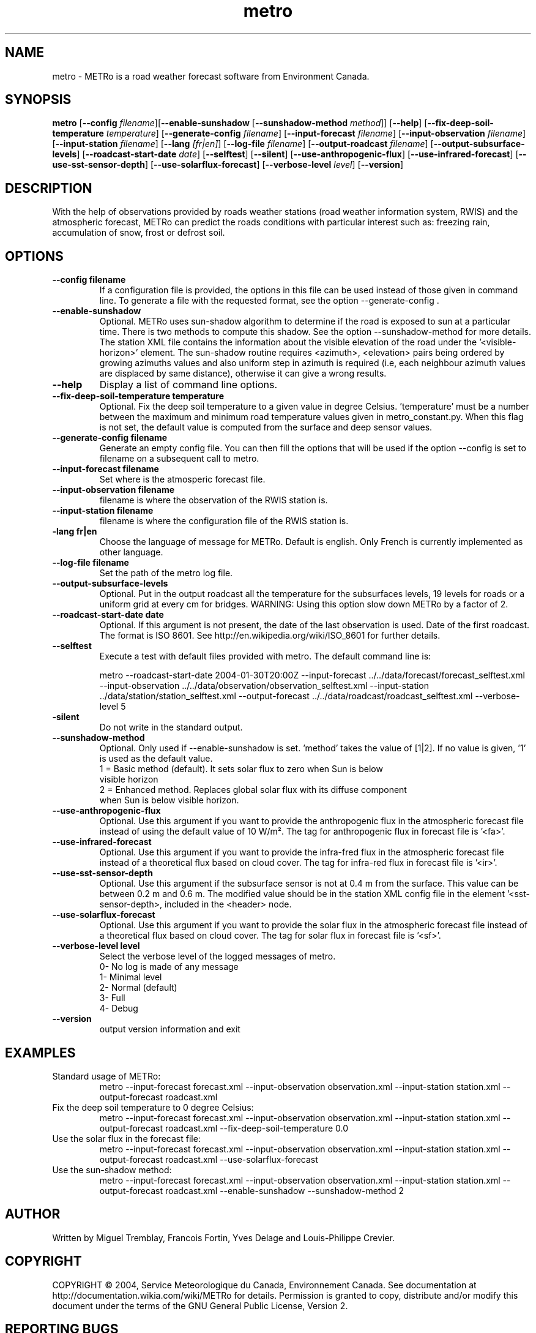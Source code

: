 .TH metro 1
.SH NAME
metro \- METRo is a road weather forecast software from Environment Canada.
.SH SYNOPSIS
.B metro
[\fB\-\-config\fR \fIfilename\fR][\fB\-\-enable\-sunshadow \fR[\fB\-\-sunshadow\-method \fImethod\fR]\fR] [\fB\-\-help\fR]  [\fB\-\-fix-deep\-soil\-temperature \fItemperature\fR\] [\fB\-\-generate\-config\fR \fIfilename\fR] [\fB\-\-input\-forecast\fR \fIfilename\fR] [\fB\-\-input\-observation\fR \fIfilename\fR] [\fB\-\-input\-station\fR \fIfilename\fR] [\fB\-\-lang\fR \fI[fr|en]\fR] [\fB\-\-log\-file\fR \fIfilename\fR] [\fB\-\-output\-roadcast\fR \fIfilename\fR]  [\fB\-\-output-subsurface-levels\fR] [\fB\-\-roadcast-start-date\fR \fIdate\fR] [\fB\-\-selftest\fR] [\fB\-\-silent\fR] [\fB\-\-use\-anthropogenic\-flux\fR]  [\fB\-\-use\-infrared\-forecast\fR] [\fB\-\-use-sst-sensor-depth\fR] [\fB\-\-use\-solarflux\-forecast\fR] [\fB\-\-verbose\-level\fR \fIlevel\fR] [\fB\-\-version\fR]  

.SH DESCRIPTION
With the help of observations provided by roads weather stations (road weather information system, RWIS) and the atmospheric forecast, METRo can predict the roads conditions with particular interest such as: freezing rain, accumulation of snow, frost or defrost soil. 



.SH OPTIONS



.TP
.B \-\-config filename
If a configuration file is provided, the options in this file can be used instead of those given in command line.  To generate a file with the requested format, see the option \-\-generate\-config .
.TP
.B \-\-enable\-sunshadow
Optional.  METRo uses sun-shadow algorithm to determine if the road is exposed to sun at a particular time. There is two methods to compute this shadow. See the option \-\-sunshadow\-method for more details. The station XML file contains the information about the visible elevation of the road under the '<visible\-horizon>' element. The sun-shadow routine requires <azimuth>, <elevation> pairs being ordered by growing azimuths values and also uniform step in azimuth is required (i.e, each neighbour azimuth values are displaced by same distance), otherwise it can give a wrong results.
.TP
.B \-\-help
Display a list of command line options.
.TP
.B \-\-fix-deep\-soil\-temperature temperature
Optional. Fix the deep soil temperature to a given value in degree Celsius. 'temperature' must be a number between the maximum and minimum road temperature values given in metro_constant.py. When this flag is not set, the default value is computed from the surface and deep sensor values.
.TP
.B \-\-generate\-config filename
Generate an empty config file.  You can then fill the options that will be used if the option \-\-config is set to filename on a subsequent call to metro.
.TP
.B \-\-input\-forecast filename
Set where is the atmosperic forecast file.
.TP
.B \-\-input\-observation filename
filename is where the observation of the RWIS station is.
.TP
.B \-\-input\-station filename
filename is where the configuration file of the RWIS station is.
.TP
.B\-\-lang fr|en
Choose the language of message for METRo.  Default is english. Only French is currently implemented as other language.
.TP
.B \-\-log\-file filename
Set the path of the metro log file.
.TP
.B \-\-output\-subsurface\-levels
Optional.  Put in the output roadcast all the temperature for the subsurfaces levels, 19 levels for roads or a uniform grid at every cm for bridges. WARNING: Using this option slow down METRo by a factor of 2.
.TP
.B \-\-roadcast-start-date date
Optional.  If this argument is not present, the date of the last observation is used. Date of the first roadcast.  The format is ISO 8601.  See http://en.wikipedia.org/wiki/ISO_8601 for further details.
.TP
.B \-\-selftest
Execute a test with default files provided with metro.  The default command line is:

metro \-\-roadcast-start-date 2004\-01\-30T20:00Z \-\-input\-forecast ../../data/forecast/forecast_selftest.xml \-\-input\-observation ../../data/observation/observation_selftest.xml \-\-input\-station ../data/station/station_selftest.xml \-\-output\-forecast ../../data/roadcast/roadcast_selftest.xml \-\-verbose\-level 5
.TP
.B\-\-silent
Do not write in the standard output.
.TP
.B \-\-sunshadow\-method
Optional. Only used if \-\-enable\-sunshadow is set. 'method' takes the value of [1|2]. If no value is given, '1' is used as the default value.
  1 = Basic method (default). It sets solar flux to zero when Sun is below
      visible horizon
  2 = Enhanced method. Replaces global solar flux with its diffuse component 
      when Sun is below visible horizon.
.TP
.B \-\-use-anthropogenic-flux
Optional. Use this argument if you want to provide the anthropogenic flux in the atmospheric forecast file instead of using the default value of 10 W/m². The tag for anthropogenic flux in forecast file is '<fa>'. 
.TP
.B \-\-use-infrared-forecast
Optional. Use this argument if you want to provide the infra-fred flux in the atmospheric forecast file instead of a theoretical flux based on cloud cover. The tag for infra-red flux in forecast file is '<ir>'.
.TP
.B \-\-use-sst-sensor-depth
Optional. Use this argument if the subsurface sensor is not at 0.4 m from the surface. This value can be between 0.2 m and 0.6 m. The modified value should be in the station XML config file in the element '<sst-sensor-depth>, included in the <header> node. 
.TP
.B \-\-use-solarflux-forecast
Optional. Use this argument if you want to provide the solar flux in the atmospheric forecast file instead of a theoretical flux based on cloud cover. The tag for solar flux in forecast file is '<sf>'.
.TP
.B \-\-verbose\-level level
Select the verbose level of the logged messages of metro.  
.RS
0- No log is made of any message
.RE
.RS
1- Minimal level 
.RE
.RS
2- Normal (default)
.RE
.RS
3- Full
.RE
.RS
4- Debug
.RE
.TP
.B
\-\-version
output version information and exit

.SH EXAMPLES
Standard usage of METRo:
.RS 
metro  \-\-input\-forecast forecast.xml \-\-input\-observation observation.xml \-\-input\-station station.xml \-\-output\-forecast roadcast.xml
.RE
Fix the deep soil temperature to 0 degree Celsius:
.RS
metro  \-\-input\-forecast forecast.xml \-\-input\-observation observation.xml \-\-input\-station station.xml \-\-output\-forecast roadcast.xml \-\-fix\-deep\-soil\-temperature 0.0
.RE
Use the solar flux in the forecast file:
.RS
metro  \-\-input\-forecast forecast.xml \-\-input\-observation observation.xml \-\-input\-station station.xml \-\-output\-forecast roadcast.xml \-\-use\-solarflux\-forecast
.RE
Use the sun\-shadow method:
.RS
metro  \-\-input\-forecast forecast.xml \-\-input\-observation observation.xml \-\-input\-station station.xml \-\-output\-forecast roadcast.xml \-\-enable\-sunshadow \-\-sunshadow\-method 2

.SH AUTHOR
Written by Miguel Tremblay, Francois Fortin, Yves Delage and Louis-Philippe Crevier.
.SH COPYRIGHT
COPYRIGHT \(co 2004, Service Meteorologique du Canada, Environnement Canada.  See documentation at  http://documentation.wikia.com/wiki/METRo for details. Permission is granted to copy, distribute and/or modify this document under the terms of the GNU General Public License, Version 2.


.SH REPORTING BUGS
Report bugs to <metro-developers@gna.org>
